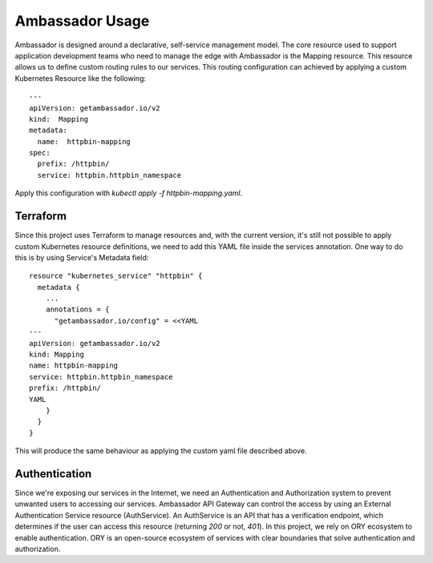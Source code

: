 Ambassador Usage
============================

Ambassador is designed around a declarative, self-service management model.
The core resource used to support application development teams who need to manage the
edge with Ambassador is the Mapping resource. This resource allows us to define custom
routing rules to our services.
This routing configuration can achieved by applying a custom Kubernetes Resource like
the following::

        ---
        apiVersion: getambassador.io/v2
        kind:  Mapping
        metadata:
          name:  httpbin-mapping
        spec:
          prefix: /httpbin/
          service: httpbin.httpbin_namespace


Apply this configuration with `kubectl apply -f httpbin-mapping.yaml`.

Terraform
~~~~~~~~~~~~~~~~~~~~

Since this project uses Terraform to manage resources and, with the current version, it's
still not possible to apply custom Kubernetes resource definitions, we need to add this
YAML file inside the services annotation.
One way to do this is by using Service's Metadata field::

        resource "kubernetes_service" "httpbin" {
          metadata {
            ...
            annotations = {
              "getambassador.io/config" = <<YAML
        ---
        apiVersion: getambassador.io/v2
        kind: Mapping
        name: httpbin-mapping
        service: httpbin.httpbin_namespace
        prefix: /httpbin/
        YAML
            }
          }
        }

This will produce the same behaviour as applying the custom yaml file described above.

Authentication
~~~~~~~~~~~~~~

Since we're exposing our services in the Internet, we need an Authentication and
Authorization system to prevent unwanted users to accessing our services.
Ambassador API Gateway can control the access by using an External Authentication Service
resource (AuthService).
An AuthService is an API that has a verification endpoint, which determines if the user
can access this resource (returning `200` or not, `401`).
In this project, we rely on ORY ecosystem to enable authentication.
ORY is an open-source ecosystem of services with clear boundaries that solve
authentication and authorization.